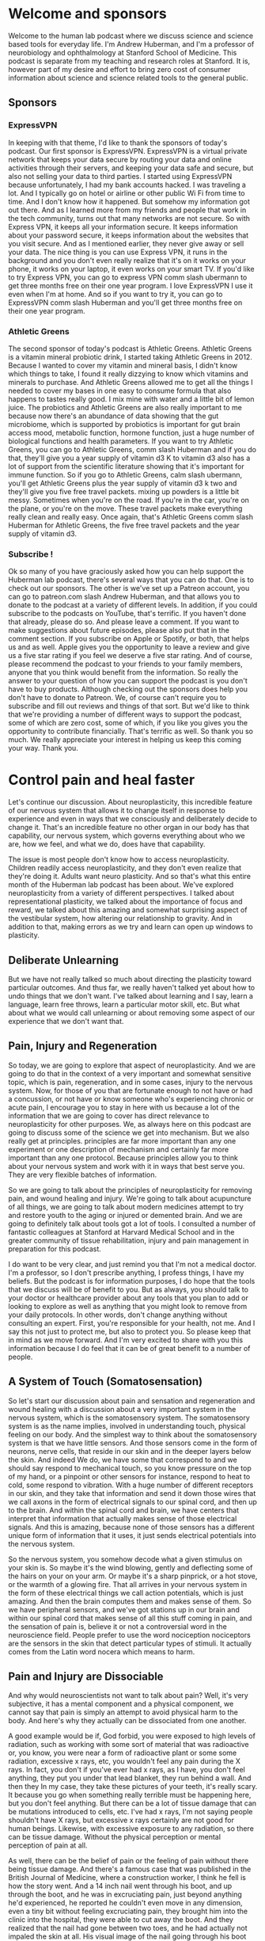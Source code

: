 * Welcome and sponsors
:PROPERTIES:
:CUSTOM_ID: welcome-and-sponsors
:END:
Welcome to the human lab podcast where we discuss science and science
based tools for everyday life. I'm Andrew Huberman, and I'm a professor
of neurobiology and ophthalmology at Stanford School of Medicine. This
podcast is separate from my teaching and research roles at Stanford. It
is, however part of my desire and effort to bring zero cost of consumer
information about science and science related tools to the general
public.

** Sponsors
:PROPERTIES:
:CUSTOM_ID: sponsors
:END:
*** ExpressVPN
:PROPERTIES:
:CUSTOM_ID: expressvpn
:END:
In keeping with that theme, I'd like to thank the sponsors of today's
podcast. Our first sponsor is ExpressVPN. ExpressVPN is a virtual
private network that keeps your data secure by routing your data and
online activities through their servers, and keeping your data safe and
secure, but also not selling your data to third parties. I started using
ExpressVPN because unfortunately, I had my bank accounts hacked. I was
traveling a lot. And I typically go on hotel or airline or other public
Wi Fi from time to time. And I don't know how it happened. But somehow
my information got out there. And as I learned more from my friends and
people that work in the tech community, turns out that many networks are
not secure. So with Express VPN, it keeps all your information secure.
It keeps information about your password secure, it keeps information
about the websites that you visit secure. And as I mentioned earlier,
they never give away or sell your data. The nice thing is you can use
Express VPN, it runs in the background and you don't even really realize
that it's on it works on your phone, it works on your laptop, it even
works on your smart TV. If you'd like to try Express VPN, you can go to
express VPN comm slash ubermann to get three months free on their one
year program. I love ExpressVPN I use it even when I'm at home. And so
if you want to try it, you can go to ExpressVPN comm slash Huberman and
you'll get three months free on their one year program.

*** Athletic Greens
:PROPERTIES:
:CUSTOM_ID: athletic-greens
:END:
The second sponsor of today's podcast is Athletic Greens. Athletic
Greens is a vitamin mineral probiotic drink, I started taking Athletic
Greens in 2012. Because I wanted to cover my vitamin and mineral basis,
I didn't know which things to take, I found it really dizzying to know
which vitamins and minerals to purchase. And Athletic Greens allowed me
to get all the things I needed to cover my bases in one easy to consume
formula that also happens to tastes really good. I mix mine with water
and a little bit of lemon juice. The probiotics and Athletic Greens are
also really important to me because now there's an abundance of data
showing that the gut microbiome, which is supported by probiotics is
important for gut brain access mood, metabolic function, hormone
function, just a huge number of biological functions and health
parameters. If you want to try Athletic Greens, you can go to Athletic
Greens, comm slash Huberman and if you do that, they'll give you a year
supply of vitamin d3 K to vitamin d3 also has a lot of support from the
scientific literature showing that it's important for immune function.
So if you go to Athletic Greens, calm slash ubermann, you'll get
Athletic Greens plus the year supply of vitamin d3 k two and they'll
give you five free travel packets. mixing up powders is a little bit
messy. Sometimes when you're on the road. If you're in the car, you're
on the plane, or you're on the move. These travel packets make
everything really clean and really easy. Once again, that's Athletic
Greens comm slash Huberman for Athletic Greens, the five free travel
packets and the year supply of vitamin d3.

*** Subscribe !
:PROPERTIES:
:CUSTOM_ID: subscribe
:END:
Ok so many of you have graciously asked how you can help support the
Huberman lab podcast, there's several ways that you can do that. One is
to check out our sponsors. The other is we've set up a Patreon account,
you can go to patreon.com slash Andrew Huberman, and that allows you to
donate to the podcast at a variety of different levels. In addition, if
you could subscribe to the podcasts on YouTube, that's terrific. If you
haven't done that already, please do so. And please leave a comment. If
you want to make suggestions about future episodes, please also put that
in the comment section. If you subscribe on Apple or Spotify, or both,
that helps us and as well. Apple gives you the opportunity to leave a
review and give us a five star rating if you feel we deserve a five star
rating. And of course, please recommend the podcast to your friends to
your family members, anyone that you think would benefit from the
information. So really the answer to your question of how you can
support the podcast is you don't have to buy products. Although checking
out the sponsors does help you don't have to donate to Patreon. We, of
course can't require you to subscribe and fill out reviews and things of
that sort. But we'd like to think that we're providing a number of
different ways to support the podcast, some of which are zero cost, some
of which, if you like you gives you the opportunity to contribute
financially. That's terrific as well. So thank you so much. We really
appreciate your interest in helping us keep this coming your way. Thank
you.

* Control pain and heal faster
:PROPERTIES:
:CUSTOM_ID: control-pain-and-heal-faster
:END:
Let's continue our discussion. About neuroplasticity, this incredible
feature of our nervous system that allows it to change itself in
response to experience and even in ways that we consciously and
deliberately decide to change it. That's an incredible feature no other
organ in our body has that capability, our nervous system, which governs
everything about who we are, how we feel, and what we do, does have that
capability.

The issue is most people don't know how to access neuroplasticity.
Children readily access neuroplasticity, and they don't even realize
that they're doing it. Adults want neuro plasticity. And so that's what
this entire month of the Huberman lab podcast has been about. We've
explored neuroplasticity from a variety of different perspectives. I
talked about representational plasticity, we talked about the importance
of focus and reward, we talked about this amazing and somewhat
surprising aspect of the vestibular system, how altering our
relationship to gravity. And in addition to that, making errors as we
try and learn can open up windows to plasticity.

** Deliberate Unlearning
:PROPERTIES:
:CUSTOM_ID: deliberate-unlearning
:END:
But we have not really talked so much about directing the plasticity
toward particular outcomes. And thus far, we really haven't talked yet
about how to undo things that we don't want. I've talked about learning
and I say, learn a language, learn free throws, learn a particular motor
skill, etc. But what about what we would call unlearning or about
removing some aspect of our experience that we don't want that.

** Pain, Injury and Regeneration
:PROPERTIES:
:CUSTOM_ID: pain-injury-and-regeneration
:END:
So today, we are going to explore that aspect of neuroplasticity. And we
are going to do that in the context of a very important and somewhat
sensitive topic, which is pain, regeneration, and in some cases, injury
to the nervous system. Now, for those of you that are fortunate enough
to not have or had a concussion, or not have or know someone who's
experiencing chronic or acute pain, I encourage you to stay in here with
us because a lot of the information that we are going to cover has
direct relevance to neuroplasticity for other purposes. We, as always
here on this podcast are going to discuss some of the science we get
into mechanism. But we also really get at principles. principles are far
more important than any one experiment or one description of mechanism
and certainly far more important than any one protocol. Because
principles allow you to think about your nervous system and work with it
in ways that best serve you. They are very flexible batches of
information.

So we are going to talk about the principles of neuroplasticity for
removing pain, and wound healing and injury. We're going to talk about
acupuncture of all things, we are going to talk about modern medicines
attempt to try and restore youth to the aging or injured or demented
brain. And we are going to definitely talk about tools got a lot of
tools. I consulted a number of fantastic colleagues at Stanford at
Harvard Medical School and in the greater community of tissue
rehabilitation, injury and pain management in preparation for this
podcast.

I do want to be very clear, and just remind you that I'm not a medical
doctor. I'm a professor, so I don't prescribe anything, I profess
things, I have my beliefs. But the podcast is for information purposes,
I do hope that the tools that we discuss will be of benefit to you. But
as always, you should talk to your doctor or healthcare provider about
any tools that you plan to add or looking to explore as well as anything
that you might look to remove from your daily protocols. In other words,
don't change anything without consulting an expert. First, you're
responsible for your health, not me. And I say this not just to protect
me, but also to protect you. So please keep that in mind as we move
forward. And I'm very excited to share with you this information because
I do feel that it can be of great benefit to a number of people.

** A System of Touch (Somatosensation)
:PROPERTIES:
:CUSTOM_ID: a-system-of-touch-somatosensation
:END:
So let's start our discussion about pain and sensation and regeneration
and wound healing with a discussion about a very important system in the
nervous system, which is the somatosensory system. The somatosensory
system is as the name implies, involved in understanding touch, physical
feeling on our body. And the simplest way to think about the
somatosensory system is that we have little sensors. And those sensors
come in the form of neurons, nerve cells, that reside in our skin and in
the deeper layers below the skin. And indeed We do, we have some that
correspond to and we should say respond to mechanical touch, so you know
pressure on the top of my hand, or a pinpoint or other sensors for
instance, respond to heat to cold, some respond to vibration. With a
huge number of different receptors in our skin, and they take that
information and send it down those wires that we call axons in the form
of electrical signals to our spinal cord, and then up to the brain. And
within the spinal cord and brain, we have centers that interpret that
information that actually makes sense of those electrical signals. And
this is amazing, because none of those sensors has a different unique
form of information that it uses, it just sends electrical potentials
into the nervous system.

So the nervous system, you somehow decode what a given stimulus on your
skin is. So maybe it's the wind blowing, gently and deflecting some of
the hairs on your on your arm. Or maybe it's a sharp pinprick, or a hot
stove, or the warmth of a glowing fire. That all arrives in your nervous
system in the form of these electrical things we call action potentials,
which is just amazing. And then the brain computes them and makes sense
of them. So we have peripheral sensors, and we've got stations up in our
brain and within our spinal cord that makes sense of all this stuff
coming in pain, and the sensation of pain is, believe it or not a
controversial word in the neuroscience field. People prefer to use the
word nociception nociceptors are the sensors in the skin that detect
particular types of stimuli. It actually comes from the Latin word
nocera which means to harm.

** Pain and Injury are Dissociable
:PROPERTIES:
:CUSTOM_ID: pain-and-injury-are-dissociable
:END:
And why would neuroscientists not want to talk about pain? Well, it's
very subjective, it has a mental component and a physical component, we
cannot say that pain is simply an attempt to avoid physical harm to the
body. And here's why they actually can be dissociated from one another.

A good example would be if, God forbid, you were exposed to high levels
of radiation, such as working with some sort of material that was
radioactive or, you know, you were near a form of radioactive plant or
some some radiation, excessive x rays, etc, you wouldn't feel any pain
during the X rays. In fact, you don't if you've ever had x rays, as I
have, you don't feel anything, they put you under that lead blanket,
they run behind a wall. And then they In my case, they take these
pictures of your teeth, it's really scary. It because you go when
something really terrible must be happening here, but you don't feel
anything. But there can be a lot of tissue damage that can be mutations
introduced to cells, etc. I've had x rays, I'm not saying people
shouldn't have X rays, but excessive x rays certainly are not good for
human beings. Likewise, with excessive exposure to any radiation, so
there can be tissue damage. Without the physical perception or mental
perception of pain at all.

As well, there can be the belief of pain or the feeling of pain without
there being tissue damage. And there's a famous case that was published
in the British Journal of Medicine, where a construction worker, I think
he fell is how the story went. And a 14 inch nail went through his boot,
and up through the boot, and he was in excruciating pain, just beyond
anything he'd experienced, he reported he couldn't even move in any
dimension, even a tiny bit without feeling excruciating pain, they
brought him into the clinic into the hospital, they were able to cut
away the boot. And they realized that the nail had gone between two
toes, and he had actually not impaled the skin at all. His visual image
of the nail going through his boot gave him the feeling the legitimate
feeling that he was experiencing the pain of a nail going through his
foot, which is incredible, because it speaks to the power of the mind in
this pain scenario. And it also speaks to the power of the specificity.
It's not like he thought that his foot was on fire, he thought because
he saw a nail going through his foot, what was going through his boot,
but he thought was going through his foot that it was sharp pain of the
sort that a nail would produce.

And there are 1000s of these kinds of case reports out there. Now that
is not to say that all pain that we experience is in our head. But it
really speaks to the incredible capacity that these top down, these
higher level cognitive functions, have in interpreting what we're
experiencing out in the periphery, even just on the basis of what we
see. And the example radiation speaks to the fact that pain and tissue
damage are dissociable from one another.

** Objective versus Subjective Control of Experience
:PROPERTIES:
:CUSTOM_ID: objective-versus-subjective-control-of-experience
:END:
Okay, so why are we talking about pain during a month on
neuroplasticity? Well turns out that the pain system offers us a number
of different principles that we can leverage to a ensure that if we are
ever injured, we are able to understand the difference between injury
and pain because there is a difference. That if we're ever in pain that
we can understand the difference between injury and Pain, that we will
be able to interpret our pain. And during the course of today's podcast,
I'm going to cover protocols that help eliminate pain from both ends of
the spectrum from the periphery, at the level of the injury. And through
these top down mental mechanisms, a lot of times on this podcast, in
fact, mostly, I tend to center on the physiology on the really objective
things that you can describe and talk about diaphragmatic movement or
sunlight of a particular number of photons, etc.

** Plasticity of Perception
:PROPERTIES:
:CUSTOM_ID: plasticity-of-perception
:END:
But today is a really exciting opportunity for us to discuss some of the
more subjective things, believe it or not, we're going to talk about
love. A colleague of mine at Stanford, who runs a major pain clinic is
working on and has published quality, peer reviewed data on the role of
love in modulating the pain response. Only, there's a twist to it. And
I'm not going to reveal it just yet. But it turns out that the specific
type of connection one has to a romantic partner, actually dictates
whether or not their love for them will alleviate physical pain. And the
effects are really robust. It's an amazing literature.

And so what we're talking about today is plasticity of perception, which
has direct bearing on emotional pain, and has direct bearing on trauma
and other things that we've discussed in previous episodes a little bit,
but that we're going to explore even more in an entire month about those
topics.

** Lack of Pain Is Self-Destructive; So Is Excessive Pain
:PROPERTIES:
:CUSTOM_ID: lack-of-pain-is-self-destructive-so-is-excessive-pain
:END:
So let's get started in thinking about what happens with pain, and I
will describe some examples of some kind of extreme cases. For instance,
I will tell you just now that there is a mutation, a genetic mutation in
a particular sodium channel, a sodium channel is one of these little
holes in neurons that allows them to fire action potentials, it's
important to the function of the neuron. It's also important for the
development of certain neurons, and there's a particular mutation, there
are kids that are born without this sodium channel 1.7, if you want to
look it up, those kids experienced No pain, no pain whatsoever. And it
is a terrible situation, they burn themselves, they tend to rest on
their limbs too long, they don't make the micro adjustments, you might
see me swiveling around in my chair moving around a lot, those micro
adjustments are actually normal, healthy micro adjustments that prevent
us from going into pain, they don't make those adjustments, they don't
get the feedback that they're in a particular position. And so they
never make those adjustments, and their joints get destroyed,
essentially, they don't tend to live very long due to accidents. It's a
really terrible and unfortunate circumstance.

Some people have a mutation in the same channel where they make too much
of this channel, so they feel too much pain. In fact, it's reasonable to
speculate that one of the reasons not all but one of the reasons why
people might differ in their sensitivity to pain is by way of genetic
variation. And how many of these sorts of receptors that they express,
people who make too much of this receptor experience extreme pain from
even subtle stimuli. Now, the good news is, there are good drug
treatments that can block specifically this sodium channel 1.7. And so
those people get a lot of relief from taking such drugs.

So pain, and how much pain we are sensitive to or insensitive to
probably has some genetic basis. And then of course, there are things
that we can do to make sure that we experience less pain, although pain
has this adaptive role. So let's talk about some of the features of how
we're built physically, and how that relates to pain and how we can
recover from injury.

** Homoculous, Ratonculous, Dogunculus
:PROPERTIES:
:CUSTOM_ID: homoculous-ratonculous-dogunculus
:END:
So first of all,we have maps of our body surface in our brain, it's
called a homoculous. In a rat, believe it or not, I'm not making this
up. It's called a ratonculous. In Costello, my dog is snoring behind me,
it's a Dogunculus. I could get into the nomenclature and why it's called
this but it's basically a representation of the body surface.

** "Sensitivity" explained
:PROPERTIES:
:CUSTOM_ID: sensitivity-explained
:END:
That representation is scaled in a way that matches sensitivity. So the
areas of your body that are most sensitive, have a lot more brain real
estate devoted to them. Your back is an enormous piece of tissue
compared to your fingertip, but your back has fewer receptors devoted to
it and the representation of your back in your brain is actually pretty
small, whereas the representation of your finger is enormous. So the how
big a brain areas devoted to a given body part is directly related to
the density of receptors in that body part not the size of the body
part.

And that's why if we were to draw your homounculus or Costello's
dogoncoulus, what we would find is that certain areas like the lips,
like the fingertips, like the genitalia, like the eyes and the area
around the face would have a huge representation. Whereas the back the
torso and areas of the body that are less sensitive, are going to have
smaller representations. It'd be a very distorted map, you can actually
know how sensitive a given body part is, and how much a brain area is
devoted to it through what's called two point discrimination.

You can do this experiment, if you want, I think I've described this
once or twice before. But basically, if you have someone put, maybe take
two pens and put them maybe six inches apart on your back and, and touch
while you're facing away. And they'll ask you how many points they're
touching you and you say, two, but if they move those closer together,
say three inches, you're likely to experience it as one point of
contact. Whereas on your finger, you could do that play that game all
day. And as long as there's a millimeter or so spacing, you will know
that it's two points as opposed to one and that's because there's more
pixels, more density of receptors.

This has direct bearing to pain, because it says that areas of the body
that have denser receptors that can be more sensitive to pain than to
others. And where we have more receptors, we tend to have more blood
vessels, and glia, which are the support cells, and other cells that
lend to the inflammation response. And that's really important.

** Inflammation
:PROPERTIES:
:CUSTOM_ID: inflammation
:END:
So just as a rule of thumb, areas of your body that are injured, that
are large areas that have low sensitivity before injury, likely are
going to experience less pain, and the literature shows will heal more
slowly, because they don't have as many cells around to produce
inflammation.

And you might say, Wait, if an inflammation is bad, well, one of the
things I really want to get across today is that inflammation is not
bad. Inflammation out of control is bad. But inflammation is wonderful.
Inflammation is the tissue repair response. And we are going to talk
about subjective and objective ways to modulate inflammation. After
tissue injury, even after just exercise, that's been too intense.

Okay, so you have this map of your body surface, it's sensitive in
different ways. Now you know why? So you've got your neurobiology of
somatic sensation, 101 under your belt. Now, we didn't cover everything,
but we'll touch on some of the other details.

** Phantom Limb Pain
:PROPERTIES:
:CUSTOM_ID: phantom-limb-pain
:END:
As we go forward, I thought it might be a nice time to just think about
the relationship between the periphery and the central maps in a way
that many of you have probably heard about before, which will frame the
discussion a little bit better, which is phantom limb pain. Some of you
are probably familiar with this. But for people that have an arm, or a
leg, or a finger, or some other portion of their body amputated, it's
not uncommon for those people to feel as if they still have that limb or
appendage or piece of their body intact.

And typically, unfortunately, the sensation of that limb is not one of
the limb being nice and relaxed. And and you know, and just there. The
sensation is that the limb is experiencing pain, or is contorted in the
specific orientation that it was around the time of the injury. So if
someone has a you know, blunt force to the hand, and they end up having
their hand amputated, typically, they will continue to feel pain in
their Phantom hand, which is pretty wild.

And that's because the representation of that hand is still intact in
the cortex in the brain. And it's trying to balance its levels of
activity. Normally, it's getting what's called proprioceptive feedback.
Proprioception is just our knowledge of where our limbs are in space.
It's an extremely important aspect of our somatosensory system. And
there's no proprioceptive feedback. And so a lot of the circuits start
to ramp up their levels of activity, and they become very conscious of
the phantom limb.

** Top-down Relief of Pain by Vision
:PROPERTIES:
:CUSTOM_ID: top-down-relief-of-pain-by-vision
:END:
Now, before my lab was at Stanford, I was at UC San Diego and when my
colleagues was a guy, everyone just calls him by his last name,
Ramachandran, who is famous for understanding this phantom limb
phenomenon and developing a very simple but very powerful solution to
it. That speaks to the incredible capacity of top down modulation and
top down modulation the ability to use one's brain cognition and senses
to control pain in the body is something that everyone not just people
missing limbs or in chronic pain can learn to benefit from because it is
a way to tap into the our ability to use our mind to control perceptions
of what's happening in our body. And this is not a mystical statement.
This is not about mind, I guess, as much as his brain to control our
perceptions of our body.

So what do ramchandran do? Ramachandran had people who were missing a
limb, put their intact limb into a box that had mirrors in it such that
when they looked in the box, and they moved their intact limb, the
opposite limb, which was a reflection of the intact limb, because
they're missing the opposite limb, they would see it as if it was
intact. And as they would move their intact limb they would visualize
with their Eyes, the the limb that's in the place of the absent limb. So
this is all by mirrors moving around, and they would feel immediate
relief from the Phantom Pain. And he would tell them and they would
direct their hand toward a orientation that felt comfortable to them,
then they would exit the mirror box or take their their their hand out.
And they would feel as if the hand was now in its relaxed, normal
position. So you could get real time in moments remapping of the
representation of the hand, that's amazing. This is the kind of thing
that all of us would like to be able to do if we are in pain. If you
stub your toe, if you break your ankle, if you take a hard fall on your
bike, or if you're in chronic pain, wouldn't it be amazing to be able to
use a mind trick, but it's not a trick, right? Because it's real visual
imagery to remap your representation of your body surface and where your
body is, that is something that we could all benefit from. Because if
you do anything for long enough, including live, you're going to
experience pain of some sort.

** From Deaf to Hearing Sounds
:PROPERTIES:
:CUSTOM_ID: from-deaf-to-hearing-sounds
:END:
And this again, I just want to remind you isn't just about physical
injuries and pain. This has direct relevance to emotional pain as well,
which will, of course we'll talk about. So the Ramachandran studies were
really profound because they said a couple of things. One, plasticity
can be very fast, that it can be driven by the experience of something
just the visual experience, he had people do this mirror box thing, but
not look into the mirror box. And they didn't get the remapping. So it
required visual imagery coming in. We also know for instance, that in
cases like where people are congenitally deaf, the cochlear implant,
which is simply a way of putting, it's not simple, but it's a way of
putting in a device that replaces the cochlea, that the device that
we're normally born with, in the ear that has these little what are
called hair cells that deflect according to sound waves and allow us to
hear by replacing the the normal hearing apparatus that's deficient in
Deaf people with this cochlear implant, the brain can make sense of this
artificial ear, basically, not the outside of your not the pinna, but
the the inner ear, and they can start to hear sounds. Now some people
really like the artificial cochlea, they really benefit from it, it
restores their ability to hear and they like it, other people don't,
some deaf people would prefer not to hear anything can be very
disruptive to them. And some of that might have to do with the need for
further better engineering of these artificial cochlea is.

** Pain Is In The Mind & Body
:PROPERTIES:
:CUSTOM_ID: pain-is-in-the-mind-body
:END:
But all this really speaks to the fact that the brain is an adaptive
device, it will respond to what you give it, it is not a device that is
fixed. In fact, the essence of the brain, especially the human brain, is
to take sensory inputs, and to make sense of those meaning, cognitive
sense, and then to interpret those signals.

And so this may come as a shock to some of you, and by no means am I
trying to be insensitive. But pain is a perceptual thing. As much as
it's a physical thing. It's a belief system about what you're
experiencing in your body. And that has important relevance for healing
different types of injury. And the pain associated with that injury.

In people's pursuit for neuroplasticity, a question that comes up every
once in a while, is people say, you know, if I just brush my teeth with
the opposite hand for a couple nights in a row, will I get
neuroplasticity? And the answer is probably yes. I mean to deliberate
action, you're focusing on it, there's an end goal, you're very likely
to make errors like, you know, jumping in here to lips and gums at first
and then getting better at it. And as you heard in last episode, making
errors is really important, because those errors are the signal that
plasticity needs to happen. And then when you get the actions correct,
then those correct actions are programmed in. I'm not sure that brushing
one's teeth with the opposite hand is the most effective use of this
incredible thing that we have, which is plasticity, it's not going to
open up plasticity for many other things. So if that were really
important to you, for whatever reason, maybe one crowded bathroom, and
it's easier to do on one side or the other than fine. But it's kind of
hard to imagine why this would be a highly adaptive behavior, unless, of
course you have an injured limb or you're missing a limb.

** Recovering Movement Faster After Injury
:PROPERTIES:
:CUSTOM_ID: recovering-movement-faster-after-injury
:END:
And that gets me to some really exciting and important studies that were
were performed mostly in the 90s as well as in the 2000s. And that for
now there is really a solid base of data. There's really a center of
mass around a particular set of experiments that point to particular
protocols for how to overcome motor injury. And this may resonate with
some of you who've ever been injured to the point where you couldn't
walk well, temporarily, I hope or even longer.

So think about a sprained ankle scenario, or a broken arm scenario.
We're off familiar with the stories of people having a cast on and then
getting the cast off. And that particular limb that wasn't being used
that was cast it is much smaller and atrophied. Most of that atrophy,
you might be surprised to learn is not because the muscles aren't being
used, it's because the nerves sending signals to those muscles are not
active, and therefore the muscles aren't contracting. Work done by a guy
named Timothy scholler and his graduate students and postdocs, Teresa
Jones and others in the 90s and 2000s did showed something really
wonderful that I think we can all benefit from should we have an injury
and even if we simply want to balance out imbalances in our motor
activity, and I think all of us tend to be stronger on one side or the
other side, usually, a right handed person will be stronger in their
left arm, not always for compensatory reasons. Some other time, we can
talk about handwriting, the lefties likely will be stronger in their
right arm. Although it kind of depends on whether or not people are hook
righties, that's when you kind of hook around and right from the top or
hook lefties. There are all sorts of theories about this that we can
talk about right brain left brain math proficiency, etc. any event, what
shala and colleagues showed was that if we have damage to our brain, in
the sensory motor pathways, any number of different sensory motor
pathways or we have damage to a limb, could be a leg could be an arm
could be hand, there's great benefit to restricting the use of the
opposite, better performing uninjured limb, or hand or other part of the
body. They had about a dozen papers showing that if there was damage
centrally in the brain, or there was damage to a limb, so unilateral
damages, we say one side the thing to do is not to cast up the damage
side, although you need to do that to protect the limb, of course from
further damage.

So if it's a broken arm, you need to cast the arm or you need to brace
the arm. But that the key thing was to restrict movement of the intact
uninjured opposite limb. And when they did that, it forced some movement
in the injured limb. And remarkably, through connections from the to
sift through sides of the brain through the corpus callosum, this huge
fiber pathway that links the two sides of the brain, they saw plasticity
on both sides of the brain. So this makes sense when you hear it you
let's say I injured my left ankle, and I'm limping along or I'm using
crutches, you would think well, the last thing you want to do is start
is injury, your opposite lammer or not using your opposite limb, my
right ankle is perfectly fine. But if I lean too hard on my right limb,
and I take all the work out of the left limb, a left ankle, that's
actually setting up a situation where there's going to be runaway a
symmetry in the central pathways and the nerve to muscle pathways on my
left side. And so what they suggested and what they showed in a variety
of experiments was that by encouraging activity of the injured limb,
provided it could be done without pain. And importantly, not just
exercising that that limb or part of the body, but restricting the
opposite healthy part of the body, that the speed of recovery was
significantly faster.

Now I want to repeat, you don't want to go injuring something further,
that's probably the worst thing you could do. But in some cases where
people have damage in their brain, the limbs are perfectly fine, but the
motor signals aren't getting down to the limbs. And in that case, the
limb is fine. So you actually are free to use the either limb as much as
you want. And in that case, you don't want to rely on the uninjured
pathway too much. In fact, you want to restrict the uninjured pathway.
So I find these studies remarkable and they've been followed up on at
the molecular level at the cellular level many times. And I think the
physio therapists out there and some the rest of you who are involved in
sports medicine, and some of the physicians will say, Well, of course
that makes perfect sense. But oftentimes, this is not what happens.
Oftentimes what happens is, it's all about resting and limiting
inflammation, etc, of the injured limb or the limbs corresponding to the
injured part of the brain. And these experiments and the collection of
them point to the fact that the balance between the right and left side
of our body is always dynamic. It's always been updated with the level
of neural circuitry. The Ramachandran studies with the mirror box
support that too, and that even slight imbalances in the two sides of
the body can get amplified. And so when you're in a situation where one
side is injured, or the brain is injured, representing one side of the
body, the key thing to do is to really overwork the side that needs the
work and to restrict the activity of the side that doesn't need to work
because it's healthy and

This has great semblance to ocular dominance plasticity, which I talked
about a couple episodes ago, I won't go into it in detail. But were the
Nobel Prize winning neurobiologists towards a weasel and David hubel
showed that if one is closed early in development, that the
representation of the opposite eye in the brain is completely overtaken
by the intact die.

** Don't Over Compensate
:PROPERTIES:
:CUSTOM_ID: dont-over-compensate
:END:
So this is important, it means that all of our senses and our movements
are competing for space in our brain. And so the way to think about the
principle is, anytime you're injured, and you're hobbling along, you
don't want to injure yourself further, but you want to try and
compensate in the ways that respect this competition for neural real
estate. And what that usually means is not relying on where you're still
strong, because that's just going to create runaway plasticity, that's
going to make it very hard for you to recover the motor function, and in
some cases, the sensory function of the damaged limb. Some of you may be
wondering how long and how often one should restrict the activity of the
intact or healthy limb, or limbs in some cases? And the answer is you
don't have to do that all day, every day. These experiments centered on
doing one or two hours of dedicated work, sensory motor work or So for
instance, if you had a sprained ankle on the left, you might spend part
of the day where your left leg if provided it's not too painful can be
exercised, again in a way that's not damaging to the injury. And the
right limb can't contribute to that exercise. So this might be pedaling
unilaterally on a on a stationary bike. If you can do that, for a
different type of limb injury, like an arm injury, this might be
reaching provided the shoulder as mobile doing reaching might be even
writing with the the damage side, and then intentionally not writing
with the preferred or undamaged side. This has been shown to accelerate
the central plasticity and the recovery of function, which I think is
what most people want. When people are injured. They want to get back to
doing what they were doing previously, and they want to be able to do
that without pain.

** Concussion, TBI & Brain Ageing
:PROPERTIES:
:CUSTOM_ID: concussion-tbi-brain-ageing
:END:
Now, this brings up another topic, which is definitely related to
neuroplasticity and injury but is a more general one that I hear about a
lot, which is traumatic brain injury. Many injuries are not just about
the limb and the lack of use of the limb. But concussion and head
injury. And I want to emphasize I'm not a neurologist, I have many
colleagues that are at some point we will do a whole month on TBI
because it's such a serious issue. And it's such a huge discussion.

But I want to talk a little bit about what is known about recovery from
concussion. And this is very important because it has implications for
just normal aging as well an offset setting some of the cognitive
decline and physical decline that occurs with normal aging. So we
shouldn't think of TBI as just for the football players or just for the
kids that had an injury or just for the person that was in the car
accident. We want to learn about TBI and understand TBI for those folks.
But we're also going to talk about TBI as it relates to general
degradation of brain function because there's a certain semblance there
of TBI to general brain aging.

Typically after TBI, there are a number of different things that happen
and there are huge range of things that can create TBI neurologists and
the emergency room physicians are going to want to know was the skull
you know, was it was the skull itself injured? Or did the brain rattle
around in the skull? You know, was there actually a breach through the
skull? Is there a physical object in there ? How many concussions is the
person had ? I mean, everyone's situation with TBI is incredibly
different. But there's a constellation of symptoms that many people if
not all people with TBI report which is headache photophobia. That
lights become kind of aversive sleep disruption, trouble concentrating,
sometimes mood issues. There's you know, a huge range and of course, the
severity will vary, etc.

In a previous episode, I mentioned the Kennard principle. The Kennard
principle, named after the famous neurologist named by and after the
famous neurologist Mark Kennard said that if you're going to get a brain
injury, better to get it early in life than later in life, and that's
because the brain has a much greater heightened capacity for repairing
itself early in life than later. But of course, none of us want TBI and
you can't pick when you get your TBI you can avoid certain activities
that would give you TBI.

But really when it comes to TBI, there are a couple things that are
agreed upon across the board. The first one is as much as possible you
want to avoid a second traumatic brain injury or concussion. Now that's
gonna be a tough one for some of the athletes and even recreational
athletes to swallow because they want to continue in their sport. I'm
not here to tell you that you should or you shouldn't. But that's simply
the way that it that it is. For folks that are in military or that are
in certain professions. Construction is a place where we see a lot of
TBI. It's not always just football, a lot of construction workers are
dealing with heavy objects swinging around in space. They wear those
hardhat helmets, which unfortunately don't protect much against a lot of
those blunt forces, and certainly not against falls and things of that
sort. So many people in order to survive and feed their families have to
go back to work.

** The Brain's Sewage Treatment System: Glymphatic Clearance
:PROPERTIES:
:CUSTOM_ID: the-brains-sewage-treatment-system-glymphatic-clearance
:END:
It's very clear that regardless of whether or not there was a skull
break, and regardless of when the TBI happened, and how many times it's
happened, that the system that repairs the brain, the adult brain is
mainly centered around this lymphatic system that we call for the brain,
the glymphatic system. Now, the brain wasn't thought to have a lymphatic
system, it wasn't thought to have circulating immune cells. But about 10
years ago, it was sort of rediscovered because if you look in the
literature, you realize this stuff was around longer, that there's a
glymphatic system, it's sort of like a sewer system that clears out the
debris that surrounds neurons, especially injured neurons. And the
glymphatic system is very active during sleep. It has been imaged in
functional magnetic resonance imaging. And the glymphatic system is
something that you want very active because it's going to clear away the
debris that sits between the neurons. And the cells that surround the
connections between the neurons called the glia. Those cells are
actively involved in repairing the connections between neurons when
damaged.

So the glymphatic system is so important that many people if not all,
people who get TBI are told, get adequate rest you need to sleep. And
that's kind of twofold advice. On the one hand, it's telling you to get
sleep because all these good things happen in sleep. It's also about
getting those people to not continue to engage in their activity full
time are really trying to hammer through it. You might say, well, if you
have trouble sleeping, how are you supposed to get deep sleep most of
the activity of the glymphatic system, this washout of the debris is
occurring during slow wave sleep, slow wave sleep. As I mentioned, a
previous episode is something that happens typically in the early part
of the evening. So even for those of you that are falling or early part
of the night, rather, if you're falling asleep, and then waking up
three, four hours later, it's important that you continue to get sleep
but know that the slow wave sleep is mainly packed toward the early part
of the night. So that hopefully will alleviate some of the anxiety about
of the three and 4am wake up. Although you really should follow some of
the protocols that I've suggested in your physicians protocols in order
to try and get regular longer sleep of seven, eight hours later, we're
going to talk about the eight hour mark as a prerequisite for repair.

** Body Position & Angle During Sleep
:PROPERTIES:
:CUSTOM_ID: body-position-angle-during-sleep
:END:
The glymphatic system has been shown to be activated further in two
ways. One is that sleeping on one side, not on back or stomach seems to
increase the amount of washed out or washed through I should say, of the
glymphatic system. There aren't a ton of data on this, but the data that
exists are pretty solid. Again, sleeping on one side or with feet
slightly elevated as well has been shown to increase the rate of
clearance of some of the debris.

And that's because the way that the glymphatic system works is it has a
physical pressure fluid dynamics to it that allow it to work more more
efficiently when one is sleeping on their side or with feet slightly
elevated. So this means not falling asleep in a chair while watching TV.
This means if possible, not falling asleep on one's back or on one
stomach sleeping on one side. And if you can't do that, when I don't
really like to sleep on my side, I sleep with my feet slightly elevated.
I put up the kind of spin pillow under my ankles, I don't have TBI, but
I have had a few concussions before. But right now I feel fine. But I
find that putting the pillow under my ankles helps me sleep much more
deeply and I wake up feeling much more refreshed.

** Types of Exercise For Restoring & Maintaining Brain Health
:PROPERTIES:
:CUSTOM_ID: types-of-exercise-for-restoring-maintaining-brain-health
:END:
The other thing that has been shown to improve the function of the
glymphatic system, and this is again is for sake of TBI as well as for
everyone even without brain injury is a certain form of exercise. And I
want to be very, very clear. I will never and I am not suggesting that
people exercise in any way that aggravates their injury, or that goes
against their physicians advice. Take your physician's advice as to
whether or not you should be exercising at all, and how much and into
what intensity.

However, there's some interesting data and we can provide a link to the
review on this. It shows that exercise of what I guess people would
nowadays call it zone 2 cardio Which is kind of low level cardio that
one could do while talking to somebody else you could maintain a
conversation, although you don't have to talk to somebody else, it's
just gives you a sense of the intensity of the exercise that zone to
cardio for 30 to 45 minutes three times a week, seems to improve the
rates of clearance of some of the debris after injury and in general
injury or know to accelerate and improve the rates of flow for the
glymphatic system.

I find this really interesting because I think nowadays, there's such an
obsession with like high intensity interval training, and people trying
to pack in as much as they can into a short workout, which is great if
it brings people to the table who haven't been exercising before. But I
think it's really important that we know that the data on exercise and
its relationship to brain health, speak to doing 30 to 45 minutes of
this kind of what we want to call low level cardio, it could be fast
walking, it could be jogging, if you can do that with your injury
safely, could be cycling, this is not the kind of workout that's
designed to get your heart rate up to the point where you're improving
your fitness levels at some sort of massive rate or taking huge jumps in
your vo to max or anything like that. This is exercise I do this. And I
know a number of other people, especially people in communities where
there is a lot of TBI or are now starting to adopt this, that the 30 to
45 minutes three times a week or so could be more of this zone two type
cardio can be very beneficial for washout of debris from the brain.

And this is really interesting outside of TBI, because what we know from
aging is that aging is a nonlinear process. It's not like with every
year of life, your brain gets a little older, it's a has sometimes it
follows what's more like a step function and get these big jumps in, in
eight in markers of aging, I guess that we could think of them as jumps
down because it's a negative thing for most everybody would like to live
longer and be healthier and brain and body. And so the types of exercise
I'm referring to now we're really more about brain longevity, and about
keeping the brain healthy than they are about physical fitness. There's
no reason why you couldn't do this. And also provided again, it's safe
for you given your brain state and injury state etc.

** Ambulance Cells in The Brain
:PROPERTIES:
:CUSTOM_ID: ambulance-cells-in-the-brain
:END:
There's no reason why you couldn't also combine it with weight training
and other forms of cardio. So I think this is really interesting. And
some of you would like to know the mechanism or at least the
hypothesized mechanism. There's a molecule called aquaporin 4 it almost
sounds like a like a the fourth in a sequel of movies or something like
that. But aquaporin 4 is a molecule that is related to the glial system.
So glia are the means glue and Latin are these are the cells in the
brain the most numerous cells in the brain, in fact, that in sheathed
synapses, but they're very dynamic cells, they're like little ambulant
cells, they'll run the microglia will run in and will gather up debris
and soak it up and then run out after an injury. Aquaporin 4 is mainly
expressed by the glial cell called the astrocyte Astro looks like a
little star, incredibly interesting cells.

And the thing to remember is that the astrocytes bridge the connection
between the neurons, the synapse, the connections between them, and the
vasculature, the blood system and the glymphatic system. So they kind of
sit at the interface and they're kind of imagine somebody on an
emergency site car crash site, who's directing everybody around as to
what to do get that person on a stretcher, bandage them up, call their
mother, etc, etc, get this out of the road, put down some flares, the
astrocytes kind of work in that capacity as well as doing some things
more directly. So this glymphatic system and the glial astrocyte system
is the system that we want chronically active throughout the day as much
as possible. So low level walking zone 2 cardio and then at night,
during slow wave sleep is then really when this glymphatic system kicks
in. So that should hopefully be an actionable takeaway, provided that
you can do that kind of cardio safely, that I believe everybody should
be doing. Who cares about brain longevity, not just people who are
trying to get over TBI.

** True Pain Control by Belief and Context
:PROPERTIES:
:CUSTOM_ID: true-pain-control-by-belief-and-context
:END:
Now I'd like to return a little bit to some of the subjective aspects of
pain modulation, because I think it's so interesting and so actionable,
that everyone should know about this. And in this case, we can also say
that regardless of whether or not you're experiencing pain, acute or
chronic, what I'm about to tell you, is as close as anything is to
proof. You know, in science, we rarely talk about proof. We talk about
evidence in favor or against the hypothesis, but as close as possible to
proof that our interpretation or subjective interpretation of a sensory
event is immensely powerful for dictating our experience of the event.

Here are a couple examples first, Well, anyone who's ever done combat
sports or martial arts knows that it's incredible how little a punch
hurts during a fight. And it's incredible how much it hurts after a
fight. The molecule adrenaline, when it's liberated into our body, truly
blunts our experience of pain. We all know the stories of people, you
know, walking, you know, miles on stumped legs, people doing all sorts
of things that were incredible feats. That allowed them to move through
what would otherwise be pain. And afterward, they do experience extreme
pain, but during the event, oftentimes, they are not experiencing pain.
And that's because of the pain blunting effects of adrenaline. I'll tell
you exactly how this works in a few minutes when we talk about
acupuncture, but norepinephrine binding to particular receptors,
adrenaline binding, and particular receptors actually shuts down pain
pathways. People who anticipate an injection of morphine immediately
report the feeling of loss of pain, their pain starts to diminish,
because they know they're going to get pain relief. And it's a powerful
effect.

Now all of you are probably saying placebo effect. Placebo effects are
very real placebo effects and belief effects, as they're called, have a
profound effect on our experience of noxious stimuli like pain. And they
can also have a profound effect on positive stimuli and things that
we're looking forward to.

** Romantic Love and Pain
:PROPERTIES:
:CUSTOM_ID: romantic-love-and-pain
:END:
One study that I think is particularly interesting here is from my
colleague at Stanford, Sean Mackey, they did a neuro imaging study, they
subjected people to pain in this case, it was a heat pain, people have
very specific thresholds to heat, which they cannot tolerate any more
heat. But they explored the extent to which looking at an image of
somebody, in this case, a romantic partner that the person loved, would
allow them to adjust their pain response. And it turns out, it does, if
people are looking at an image or thinking about a person that they
love, or even a thing that they love a pet that they love. Studies
previous to the one that makeing colleagues did, showed that their
experience of pain was reduced, their threshold for pain was higher,
they could tolerate more pain, and they report it as not as painful. But
there's a twist there, which is it turns out that the extent to which
love will modulate pain has everything to do with how infatuated and
obsessed somebody is with the object of their love. People that report
thinking about somebody or a pet for many hours of the day, kind of
having an obsessive nature like almost a kind of what people might call
quote unquote codependency. For those of you that are listening, I'm
just providing air quotes because codependency is a kind of a clinical
thing. Now although it's thrown around a lot all the time. It's sort of
like gaslighting people talk about gaslighting all the time. Now
gaslighting is a real thing, but then people talk about gaslighting for
many things outside the clinical description. If people are, are very
obsessed with somebody, they have a kind of obsessive love of somebody's
face, even if the other person doesn't know them, which is a little
weird. That response, that feeling of love internally can blunt the pain
experience to a significant degree, these are not small effects.

So it's not just that love can protect us from pain, it's that
infatuation and obsession can protect us from pain. And not
surprisingly, how early a relationship is how new a relationship is,
directly correlates with people's ability. And they showed to us this
love this internal representation of love to blunt the pain response.

So for those of you that have been with your partners for many years,
and you love them very much, and you're obsessed with them, terrific,
you have any pre installed, I suppose is not pre installed yet to do the
work because relationships are work, but you've got a installed
mechanism for blunting, pain. And again, these are not minor effects.
These are major effects. And it's all going to be through that top down
modulation that we talked about not unlike the mirror box experiments
with phantom limb that really phantom pain, or some other top down
modulation in the opposite examples the nail through the boot, which is
a visual image that made the person think it was painful when in fact,
it was painful, even though there was no tissue damage. It was all
perceptual.

** Dopaminergic Control of Pain
:PROPERTIES:
:CUSTOM_ID: dopaminergic-control-of-pain
:END:
So the pain system is really subject to these perceptual influences,
which is remarkable, because really when we think about the somatic
sensory system, it has this cognitive component. It's got this
peripheral component, but there's another component, which is the way in
which our sensation or somatosensory system is woven in with our
autonomic nervous system. And we're gonna get to that next. But I want
to just raise the idea that the reason that this kind of infatuation and
obsessive love can blunt the pain response and increase one's threshold
for pain may have to do, I would say almost certainly has to do, but it
hasn't been measured yet, Wwth dopamine release. Because dopamine is
absolutely the molecule that's liberated in our brain and body when
there's a new kind of obsession or infatuation, it's very distinct from
the kind of love chemicals if you will, I don't even like calling them
love chemicals, that just feels weird. If this were text, I would delete
that line. But from the chemicals associated with warmth and connection,
such as serotonin and oxytocin, which tend to be for more stable, long
lasting relationships. Dopamine is what dilates the pupils, which gets
people really excited, they can't stop thinking about somebody, the text
messages are even exciting. They write to them, and they can't wait for
the text messages to come back. the.dot.on the screen, that text message
is excruciating. They don't respond for two minutes and people are
getting flipped out. I'm not here to support that kind of whatever. What
I'm saying is that that obsessive type of love, which without question
is going to be associated with the dopamine pathway does seem to have a
utility in the context of reducing the unpleasantness of physical pain
and probably has a lot to do with reducing the unpleasantness of a lot
of life like sitting in traffic, etc.

** Acupuncture: Rigorous Scientific Assessment
:PROPERTIES:
:CUSTOM_ID: acupuncture-rigorous-scientific-assessment
:END:
Because when we talk about pain, emotional pain and physical pain start
to become one and the same. They are so closely intertwined that the
lines between them neurally become very blurry. What do I mean by that?
Well, if love and infatuation can reduce pain, presumably through the
release of dopamine, well, then does dopamine release itself blunt plain
pain, should we be chasing dopamine release as a way to treat chronic
and acute pain. And that's exactly what we're going to talk about.

Now, independent of love, we're going to talk about something quite
different, which is putting needles and electricity in different parts
of the body, so called acupuncture, something that for many people were,
it would have been viewed as a kind of alternative medicine. But now
they're excellent laboratories exploring what's called electro
acupuncture, and acupuncture. These are big University Centers. In fact,
my source for everything I'm about to tell you next is Professor Chu ma
at Harvard Medical School and his papers, I stand behind the information
that I'm going to provide today, but there, it's extracted largely from
the MA labs, papers, which are used, it's very rigorous, variable
isolating experiments, to address just how does something like
acupuncture work. And I think what you'll be interested in and surprised
to learn is that it does work. But sometimes it can exacerbate pain. And
sometimes it can relieve pain. And it all does that through very
discrete pathways for which we can really say this neuron connects to
that neuron connects to the adrenals. And we can tie this all back to
dopamine, because in the end, it's the chemicals in neural circuits that
are giving rise to these perceptions or these experiences, rather, of
things that we call pain, love, etc.

In a previous podcast episode, I mentioned my experience of visiting an
acupuncturist and getting acupuncture. The acupuncture itself didn't
really do that much for me. But I wasn't there for any specific reason.
It was gifted to me by somebody and I wanted to try it. I'm not passing
judgment on acupuncture I, in fact, I know a number of people that
really derive tremendous benefit from acupuncture for pain and for
gastrointestinal issues. There are actually a lot of really good peer
reviewed studies, supporting the use of acupuncture for in particular,
GI tract issues. In recent years, there's been an emphasis on trying to
understand the mechanism of things like acupuncture and acupuncture
itself, not to support acupuncture or to try to get everybody to do
acupuncture, but as a way to try and understand how these sorts of
practices might actually benefit people who are experiencing pain or for
changing the nervous system or brain body relationship in general. And
actually, the National Institutes of Health in the United States now has
a entire subdivision, an institute within the National Institutes of
Health, which is complementary health. And that Institute is interested
in things like acupuncture and a variety of other practices that I think
10-15 years ago, people probably thought were really alternative and
maybe even counterculture at least in the States. And it's exciting. I
think people are starting to really take a look at what's going on under
the hood for certain types of treatments that are very useful, and I
think it's very likely to lead to an expanded number of treatments for a
number of different conditions. What I want to talk about in terms of
acupuncture is the incredible way in which acupuncture illuminates the
cross talk between the somatosensory system our ability to feel stuff,
externally, extra reception internally interoception. And how that
somatosensory system is wired in with and communicating with our
autonomic nervous system that regulates our levels of alertness, or
calmness. After that, I'm going to talk about how the acupuncture that's
being done right now also points to relieve for what's called referred
pain.

So this takes us all back to the homounculus. Let's start there, we have
this representation of our body surface in our brain. That
representation is what we call somatotopic. And what somatic is, is it
just means that areas of your body that are near one another, so your
thumb and your forefinger, for instance, are represented by neurons that
are nearby each other in the brain. Now, you might say, Well, duh, but
actually, it didn't have to be that way, the neurons that represent the
tip of my forefinger, and the neurons that represent my thumb on the
same hand, could have been distantly located. And therefore the map of
my body surface, the homounculous would be really disordered. But it's
not that way, it's very ordered, it's very smooth. As let's say, you
were to image my brain, if you were to stimulate my finger, my
forefinger and then march that stimulation across my finger across the
palm into the nearby thumb, you would see that neurons in the brain
would also make a sort of j shape and their pattern of activation. So
that means their so called somatopia. But the connections from those
brain neurons are sent into the body. And they are synchronized with
meaning they cross wire within and form synapses with some of the input
from the viscera, from our guts, from our diaphragm, from our stomach,
from our spleen, from our heart, our internal organs are sending
information up to this map in our brain of the body surface, but it's
about internal information, what we call interoception, our ability to
look inside or imagine inside and feel what we're feeling inside.

So the way to think about this accurately is that our representation of
ourself is a representation of our internal workings, our viscera, our
guts, everything inside our skin, and the surface of our skin, and the
external world, what we're seeing those three things are always being
combined in a very interesting, complex, but very seamless way.
Acupuncture involves taking needles, and sometimes electricity, and or
heat as well, and stimulating particular locations on the body. And
through these maps of stimulation that have been developed over 1000s of
years, mostly in Asia. But now this is a practice that's being done many
places throughout the world. They have these maps that speak to Oh,
well, if you stimulate this part of the body, you get this response. And
if somebody has a gastrointestinal issue, like their their guts are
moving too quick, they have diarrhea, you stimulate this area, and
you'll slow their gut motility down or if their gut motility is too
slow, they're constipated, you stimulate someplace else and it
accelerates it. And, you know, hearing about this of it sounds kind of
to a Westerner who's not thinking about the underlying neural circuitry,
it could sound kind of wacky, it really sounds like alternative or even
kind of, you know, really out there kind of stuff. But when you look at
the neural circuitry, the neuroanatomy, it really starts to make sense.
And shufoo mas lab at Harvard Medical School is an excellent laboratory
has been exploring how stimulation of different types, intense, or weak,
with heat or without heat on different parts of the body can modulate
pain and inflammation. And what they've shown in a particularly exciting
study is that stimulation of the abdomen, anywhere on the midsection
weakly does nothing. That's not very interesting, you might say, intense
stimulation of the abdomen, however, with these electroacupuncture has a
very strong effect of increasing inflammation in the body. And this is
important to understand, because it's not just that stimulating the gut
does this because you're activating the gut area, it activates a
particular nerve pathway. For the aficionados it's the splenic spinal
sympathetic axis if you really want to know and it's pro inflammatory,
under most conditions. However, there are other conditions, where if,
for instance, the person is dealing with a particular bacterial
infection that can be beneficial. And this goes back to a much earlier
discussion that we had on a previous podcast that we'll revisit again
and again, which is that the stress response was designed to combat
infection. So it turns out that there are certain patterns stimulation
on the abdomen that can actually liberate immune cells from our immune
organs like our spleen and counter infection through the release of
things like adrenaline chief was lab also showed that stimulation of the
feet and hands can reduce inflammation. And again, this was done
mechanistically. This was done by blocking certain pathways with the
appropriate control experiments. This was done not in any kind of
subjective way. This was also done by measuring particular molecules,
aisle six and cytokines and things that are related to the inflammation
response. And what they showed is that the stimulation of the, in
particular the thin limbs at low intensity, led to increases in the
activity. That's a vagal pathway, the vagus nerve being this 10th
cranial nerve that serves to kind of rest and digest and
parasympathetic, in other words, calming response.

So what this means is that we are now at the front edge of this research
field. That's just, it's early days still, but it's discovering that
depending on whether or not the the stimulation is intense, or mild, and
depending on where the stimulation is done on the body, you can get very
different effects. So this points the idea that you can't say
acupuncture good or acupuncture bad, there has to be a systematic
understanding of what exactly the effect is that you're trying to
achieve. And the underlying basis for this is really relevant to the
thing about adrenaline that I said before that in a fight. It's rare
that you ever feel pain, when you get hit have experienced that. But
later, it hurts a lot. It turns out that when you stimulate these
pathways that activate in particular the adrenals, the adrenal gland
liberates norepinephrine and epinephrine. And the brain does as well. It
binds to what are called the beta nor adrenergic receptors, because this
is really getting kind of down into the weeds, but the beta nor
adrenergic receptors activate the spleen, which liberates cells that
combat infection, and it's anti inflammatory. That's the short term
quick response. The more intense stimulation of the abdomen and other
areas can be pro inflammatory, because of the ways that they trigger
certain loops that go back to the brain and trigger the sort of anxiety
pathways and that placed people into a state of anxiety that exacerbates
pain. So one pathway stimulates norepinephrine and blunts plane, the
other one doesn't.

** Vagus Activation and Autonomic Control of Pain
:PROPERTIES:
:CUSTOM_ID: vagus-activation-and-autonomic-control-of-pain
:END:
What does all this mean? How are we supposed to put all this together?
Well, there's a paper that was published in Nature medicine in 2014.
This is an excellent journal that describes how dopamine can activate
the Vagus peripherally in the (not dopamine in the brain, peripherally)
and norepinephrine can activate the Vagus peripherally and reduce
inflammation. And I'm not trying to throw a ton of facts at You say,
Well, what am I supposed to do with all this information? What this
means is that there are real maps of our body surface that when
stimulated, communicate with our autonomic nervous system, the system
that controls alertness or calmness, and thereby releases either
molecules like norepinephrine and dopamine, which make us more alert, as
we would be in a fight and blunt our response to pain. And they reduce
inflammation. But there are yet other pathways that when stimulated, are
pro inflammatory.

** Inflammation, Turmeric, Lead and DHT
:PROPERTIES:
:CUSTOM_ID: inflammation-turmeric-lead-and-dht
:END:
And that brings us to the question is what is all this inflammation
stuff that people are talking about. One of the things that bothers me
so much these days, and I'm not easily irritated. But what really
bothers me is when people are talking about inflammation, like
inflammation is bad. inflammation is terrific. Inflammation is the
reason why cells are called to the site of injury to clear it out.
inflammation is what's going to allow you to heal from any injury.
Chronic inflammation is bad. But acute inflammation is absolutely
essential. Remember, those kids that we talked about earlier that have
mutations in these receptors that for sensing pain, they never get
inflammation, and that's why their joints literally disintegrate. It's
really horrible, because they don't actually have the inflammation
response, because it was never triggered by the pain response. So
inflammation can be very beneficial. There's a lot of interest nowadays,
in taking things and doing things to limit inflammation.

One of the ones that comes up a lot is tumeric. I'm sure the moment
anyone starts talking about inflammation, the question is, what about
tumeric? I have talked before about tumeric elsewhere. I am very
skeptical of tumeric. And I might lose a few friends, although that'd be
weird. If my friend, it would say something about my friendships, if I
lost friends over a discussion about tumeric. But in any case, tumeric
does have anti inflammatory properties. There's no question about that.
But as we've just described, inflammation can be a very good thing, at
least in the short term. The other thing about tumeric is there was a
study published out of Stanford in collection with some work from other
universities showing that a lot of tumeric is heavily connected.,
laminated with lead. The lead is used to get that really rich, dense,
you know orange coloring to it that everyone wants to see. So you have
to check your sources of tumeric. The other thing is, for men in
particular, tumeric can be very antagonistic to dihydrotestosterone.
Dihydrotestosterone is the more dominant form of androgen in human
males. And it's involved in things like aggression and libido and things
of that sort. Many people that I've talked to, who've taken tumeric get
a severe blunting of an effect on libido. So for some people, that might
be a serious negative. I certainly avoid tumeric, I don't like tumeric
for that reason. I also think that the inflammation response is a
healthy response. You have to keep it in check. And we're going to talk
about Specific Practices for wound healing and injury in a moment. But
this idea that just inflammation is bad and you want to reduce
inflammation across the board, nothing could be further from the truth,
we have pathways that exists in our body specifically to increase
inflammation. It's the inflammation that goes unchecked, just like
stress, which is problematic for repair from brain injury and that can
exacerbate certain forms of dementia, etc. But I'd like to create a
little bit more nuance or a lot more nuance if possible in the
conversation around inflammation. Because people have just taken this
discussion around inflammation to be this idea that just inflammation is
bad and nothing could be further from the truth.

** Adrenalin: Wim Hof, Tummo, "Super-Oxygenation" Breathing
:PROPERTIES:
:CUSTOM_ID: adrenalin-wim-hof-tummo-super-oxygenation-breathing
:END:
Before I continue, I just thought I'd answer a question that I get a lot
which is what about Wim Hof breathing, I get asked about this a lot. Wim
Hof, also called aka The Iceman has his breathing that's similar to
Tummo breathing as it was originally called. It involves basically
hyperventilating and then doing some exhales and some breath holds. A
couple things about that it should never be done under water. People who
have done it under water, unfortunately have drowned. It's not
certainly, not for everybody. And I'm not here to either promote it nor
discourage people from doing it. But I think we should ask ourselves
what is the net effect of that because a number of people have asked me
about it and in relation to pain management, the effect of doing that
kind of breathing, it's not a mysterious effect, it liberates adrenaline
from the adrenals. There is a paper published in the Proceedings of the
National Academy of Sciences, which is a very fine journal, showing that
that breathing pattern can counter infection from endotoxin. And that's
because when you have adrenaline in your system, and when the spleen is
very active, that response is used to counter infection and stress
counters infection. We'll talk about this more going forward. But the
idea that stress lends itself to infection as false stress counters
infection by liberating killer cells in the body. You don't want the
stress response to stay on indefinitely. However, things like Wim Hof
breathing, like ice bath, anything that releases adrenaline will counter
the infection. But you want to regulate the duration of that adrenaline
response. This should make perfect sense. We, as a species had to evolve
under conditions of famine and cold. Atually, Texas right now is an
extreme case of cold and power outages. I've seen the pictures in there,
a lot of people out there are really suffering. Their systems are
releasing a ton of adrenaline, they're cold, some of them are likely to
be hungry, they're probably stressed. They're releasing a lot of
adrenaline, which is keeping them safe from infection. After they get
their heat back on and they relax and they can finally warm up again,
which we would like for them very soon, hopefully by the time this
podcast comes out, that will have already happened. That's typically
when people get sick because the immune response is blunted as the
stress response starts to subside. So stress, inflammation, countering
infection that comes from endotoxin that comes from any number of things
can be from cold it can be from hyperventilation, it can be from a
physical threat, it can be from the stress of an exam or an upcoming
surgery. This adrenaline thing and the inflammation associated with it
is adaptive, highly adaptive, it is a short term plasticity, that is
designed to make us better for what we're experiencing and challenged
with not worse. And so hopefully that will add an additional layer to
this whole idea that you know, stress is bad, inflammation is bad, etc.
Again, I'm not suggesting people do or don't do something like Wim Hof,
Tummo breathing, I just want to point to the utility. It's very similar
to the utility from cold showers, ice baths and other forms of anything
that increase adrenaline.

** Protocols For Accelerating Tissue Repair & Managing Pain
:PROPERTIES:
:CUSTOM_ID: protocols-for-accelerating-tissue-repair-managing-pain
:END:
Every episode, I want to make sure that every listener comes away with
as much knowledge as possible, but also actionable tools. And today, we
talked about a variety of tools, but I want to center in on a particular
sequence of tools that hopefully you won't need. But presumably if
you're a human being and you're active, you will need at some point.
It's about managing injury and recovering. Healing fast, or at least as
fast as possible. It includes removing the pain, it includes getting
mobility back and getting back to a normal life, whatever that means for
you. I want to emphasize that what I'm about to talk about next, was
developed in close consultation with Kelly Starrett, who many of you
probably have heard of before. Kelly can be found at the ready state.
He's a formally trained so degreed and educated exercise physiologist,
he's a world expert in movement and tissue rehabilitation, etc. They're
not sponsors of the podcast, Kelly is a friend and a colleague, he's
somebody that I personally trust, and his views on tissue rehabilitation
and injury, I think are really grounded extremely well, in both
medicine, physiology and the real cutting edge of what's new, and what
you might not get in terms of advice from the typical person. All that
said, you always, always, always should consult with your physician
before adopting any protocols or removing any protocols.

So I asked Kelly, I made it really simple. I said, Okay, let's say I
were to sprain my ankle or break my arm or injure my knee or ACL tear or
something like that, or shoulder injury. What are the absolute necessary
things to do regardless of situation and what science is this grounded
in and then I made it a point to go find the studies that either
supported or refuted what he was telling me, because that's why I'm
here. So the first one is a very basic one, that now you have a lot of
information to act on, which is, in terms of what we know about tissue
rehabilitation, both brain and body, we know that sleep is essential.
And so we both agreed, that eight hours minimum in bed per night is
critical. Now what was interesting, however, is that it doesn't have to
be eight hours of sleep, we acknowledge that some of that time might be
challenging to get to sleep, especially if one is in pain, or mobility
is limited. You know, we forget how often we roll over in bed or how
that the you know, the conditions of our, of our sleeping can impact
those injuries, too. So Kelly acknowledge and I agree that eight hours
of sleep would be ideal, but if not at least eight hours immobile. And
that speaks to the power of these non sleep deep rest protocols. So if
you can't sleep, doing non sleep deep rest protocols, we've provided
links to them before, we're going to continue to broad links to the
previous ones, and new ones are coming soon, that is extremely
beneficial. So that's a non negotiable in terms of getting the
foundation for allowing for glymphatic clearance and tissue clearance,
etc.

The other is, if possible, unless it's absolutely excruciating when you
just can't do it, a 10 minute walk per day. Of course, you don't want to
exacerbate the injury. At least a 10 minute walk per day, and probably
longer. This is where it gets interesting. I was taught I learned that
when you injure yourself, you're supposed to ice something you're
supposed to put ice on it. But I didn't realize this. But when speaking
to exercise physiologist and some physicians, they said that the ice is
really more of a placebo. It numbs the the environment of the injury,
which is not surprising and will eliminate the pain for a short while.
But it has some negative effects that perhaps offset its useful ones, it
sludges, it creates sludging within the blood and other lymphatic
tissues so it actually can create some like clotting and slugging of the
of the tissue and fluids, the fascia and the fascia interface with
muscle, and a number of the stuff that's supposed to be flowing through
there can slow up and increase inflammation in the wrong way and can
actually restrict movement out of the injury site, which is bad because
you want the macrophages and the other cell types phagocytosis eating up
the debris in an injury and moving it out of there are so that it can
repair.

So that was surprising to me, which made me ask, well then what about
heat? Well, it turns out heat is actually quite beneficial. A lot of
people talk about Heat Shock proteins and all these genetic pathways and
protein pathways that can be activated by heat. Very little data to
support the idea that Heat Shock proteins are part of the wound healing
process, at least in terms of the sorts of conventional heat that one
could use like a hot water bottle or a hot bath or a hot compress. The
major effects seem to be explained by heat, improving the viscosity of
the tissues and the clearance and the perfusion of of fluid, blood lymph
and other fluids out of the injury area. So that's really interesting. I
didn't know this. I thought well, you're supposed to ice something I
said well, whenever I would like see a kid get injured in soccer. Never
me of course now of course I got injured in soccer from time to time
they give you an ice pack. And the ice pack removes some of the pain. I
think the consensus now which was surprising to me is that the ice pack
is actually more of the top down modulation you think you're doing
something for the pain, there's some interesting studies that actually
show the placebo effect of the ice pack. So ice packs or placebo,
perhaps that's interesting, I'll underline perhaps, because who knows,
maybe there's some people out there, they're gonna say, this is totally
crazy. And ice is actually very beneficial. It seems like heat,
mobility, sleep, keeping movement.

And it turns out that the movement itself can act as a bit of an
analgesic, it can actually reduce the pain, whereas the ice reduces the
pain but sludges the tissue and keeps the cells that need to be removed
from leaving the area. Now, what's also interesting is, in neuroscience,
we know that if we want to kill neurons, or silence neurons, we cool
them. This is a well known tool in the laboratory. Some of the early and
most important studies in neuroscience that form the basis for the
textbooks were lowering a cooling probe into a particular area of the
brain are a peripheral nerve in order to shut down that nerve. So the
cooling will shut down the nerve. But an other very well known fact, in
neuroscience textbooks, is that when the activity of the nerve pathway
or neurons comes back, there's what's called homeostatic plasticity,
that it rebounds with greater pain with a higher level of intensity,
which in the pain system would equate to greater pain. So regardless of
where these neurons are in the body, if you stimulate a neuron, it's
active, if you cool it, it becomes inactive. And when the neuron heats
back up after being cooled, it becomes hyper active. And so this makes
really good sense as to why heat provides, not damaging levels of heat,
would be more beneficial for wound healing and for reducing pain in the
short and long run, than would be cold or ice, which I find very
interesting.

** Chronic and/or Whole Body Pain; Red-Light Therapy, Sunlight
:PROPERTIES:
:CUSTOM_ID: chronic-andor-whole-body-pain-red-light-therapy-sunlight
:END:
Now in terms of chronic pain. The manuscripts on this, my discussion
with Kelly and with others, point to the fact that chronic pain is
basically plasticity gone wrong. It's sort of like PTSD for the
emotional system and the stress system. And chronic pain is going to
involve a number of different protocols to rewire both the brain
centers, and the peripheral centers associated with chronic pain,
certain things like fibromyalgia, for instance, which is whole body pain
related to little inhibition in the brain, you have excitation and
inhibition, they come from different sources of neurons, the inhibition
is mainly from GABA, and glycine and things like that. In fibromyalgia,
there's too little central within the brain modulation of the pain
responses so that people experience whole body pain.

So in that case, the emerging therapies are really interesting. I have a
friend who works for the National Institutes of Health who unfortunately
suffers from Fibromyalgia who asked me about this a lot. And his
question, and what he's now actually exploring is red light therapy,
something that I've talked about on various Instagram posts. Red light
therapy typically is talked about in terms of mitochondria. And the data
on that is not so terrific, Lee's not really published in Blue Ribbon
journals in most cases, except for one study that I'm aware of, from
Glenn Jeffrey's lab at University College London, showing that red light
stimulation to the eyes and people 40 or older, can offset some of the
effects of macular degeneration by improving the health of the
photoreceptors. People with fibromyalgia, which is this whole body pain,
are now starting to use red light therapies. And I asked Kelly and
others and some experts in pain, what are your thoughts on this red
light therapy for things like fibromyalgia and pain, especially red
light local therapy. Their idea, and I don't think this is a field
that's progressed far enough now to really place any firm conclusions
on, but the idea is that red light therapy locally may have some effect.
But the systemic red light therapy, this is like wearing protection to
the eyes in some cases, so not for the treatment of macular
degeneration, but we're in protection of the eyes and getting very
bright light, red, red light therapy, in many ways may be in, to use
Kelley's words, approximating the effects of nature. These are like
surrogate technologies for getting outside in the sunshine, you know,
when you're in the sun, it might not look red, but there are a lot of
red wavelengths coming toward you. So the red light therapies may have
some utility, but getting into sunlight may actually have as much or
more effect. Of course, if these wounds are on a part of the body that
you can't expose, then you can imagine why the red light therapy might
be good. Depending on the neighborhood you live in the mirror may not be
a weird thing to go outside and expose your body to sunlight. Probably a
number of factors that dictate whether or not that'd be weird or not.
But that's up to you, not me. And it seems that so movement, heat, not
ice, light sleep. And in some cases, the use and I'll talk about this in
a moment, in some cases, the use of of restricting above and below the
injury to then release and then increased perfusion through the site so
may actually accelerate the wound healing.

** Glymphatics and Sleep
:PROPERTIES:
:CUSTOM_ID: glymphatics-and-sleep
:END:
So all This might sound just like common sense knowledge. But to me, at
least as a 45 year old, I always just thought it's ice. It's non
steroidal anti inflammatory drugs. It's things that block
prostaglandins, so things like aspirin, ibuprofen, acetaminophen, those
things generally work by blocking things like the they're called Cox
process, prostaglandin blockers and things of that sort things in that
pathway. Those sorts of treatments which reduce inflammation may not be
so great at the beginning, when you want inflammation, they may be
important for limiting pain, so people can be functional at all. But the
things that I talked about today really are anchored in three
principles. One is that the inflammation response is a good one. This is
what we're learning from shufoo mas labs work on acupuncture, the
immediate acute inflammation response is good at calls to the to the
site of injury, things that are going to clean up the injury and bad
cells, then there are going to be things that are going to improve
perfusion like the glymphatic system getting deep sleep, feet, elevated
sleeping on one side, low levels, zone two cardio three times a week.
Red Light perhaps is going to be useful, though sunlight might be just
as good, depending on who you talk to.

** Stem Cells, Platelet Rich Plasma (PRP: Shams, Shoulds and Should Nots
:PROPERTIES:
:CUSTOM_ID: stem-cells-platelet-rich-plasma-prp-shams-shoulds-and-should-nots
:END:
And we talked about that, probably more at length in a future episode, a
number of people will ask me I'm sure about stem cells. And I don't want
to take more of your time by going into an hour long discussion about
stem cells, stem cells exist in all of us during development, we were
created from stem cells, which are cells that can become essentially
anything. Later cells get what's called restricted in their lineage. So
a skin cell unless you do some fancy molecular gymnastics to it. You
can't actually turn that cell into a neuron, Yamanaka won the Nobel
Prize for finding these Yamanaka factors, which you could give a skin
cell to turn into a neuron. But that's not an approved therapy at this
time. But many people asked me about platelet rich plasma so called PRP.
They take blood, they enrich for platelets, and they re inject it back
into people. Here's the deal, this deserves an entire episode. It has
never been shown whether or not the injection itself is what's actually
creating the effect. This is something that the acupuncture literature
suffered from for a long time that the Sham control as it's called Sham,
we don't mean it's a sham. But in science, you say a sham control,
meaning you do everything, it's that exactly the same way you would
like. So for acupuncture, you would bring the needle right up to the
skin, but you wouldn't actually poke it into the skin, for instance,
that would be a sham control. With a drug treatment, you would inject
the drug into a person and then the control, the Sham control, would be
that you would bring the injection over you might do the injection or
not do the injection because you imagine that the injection itself could
have an effect. It's never really been shown whether or not PRP has
effects that are separate from injecting a volume of fluid into a
tissue. The claims that PRP actually contained stem cells are very, very
feeble. And when you look at the literature, and you talk to anyone
expert in the stem cell field, they will tell you that it's the number
of stem cells in PRP is infant testimony small In fact, so much so that
these places that inject PRP, for injuries are not allowed to advertise
through the use of the words stem cells. It's actually illegal at this
point, at least as far as I know, it was through the end of last year,
and I'm guessing it still is now. Stem Cells are an exciting area of
technology. However, there's a clinic down in Florida that was shut down
a couple years ago, for injecting stem cells harvested from patients
into the eye for macular degeneration. These were people that were
suffering from poor vision. And very shortly after injecting the stem
cells into the eyes, they went completely blind. So I'm somebody who is
very skeptical of the stem cell treatment work that's out there. It's
actually very hard to get in the United States. For this reason it's not
approved, the PRP treatments are very complicated, the marketing around
them is shaky. at best. I'm sure a number of people say that they had
PRP and benefited from it tremendously. And I don't doubt that whether
or not it was placebo. Today, we talked a lot about top down control.
That's just an done variant on the word placebo belief affects whether
or not it was placebo or not. I don't know I wasn't there. That's for
you to decide. And I'm not here to tell you that you should or shouldn't
do something. But I do think that anything involving stem cells, one
should be very cautious of you should also be very cautious of anyone
that tells you that PRP is injecting a lot of stem cells. This is an
evolving area that really needs a lot more work and attention. The major
issue with stem cells that I think is concerning is that stem cells are
cells that want to become lots of different things, not just the tissue
that you're interested in. So if you damage your knee and you you inject
stem cells into your knee You need to molecularly restrict those stem
cells so that they don't become tumor cells. Right? a tumor is a
collection of stem cells, right? So when you get, you know, something
horrible like glioblastoma in the brain, which is a terrible thing to
have, it's glial cells that returned to stemness, excessive stemless
they've started produce too many of themselves. And glioblastoma is
often deadly, not always. So injecting stem cells, it sounds great. And
it sounds like something that one would want to do. But one needs to
approach this with extreme caution. Even if it's your own blood, or stem
cells that you're re injecting, I think those technologies are coming.
They're on the way. If any of you are devotees of PRP, tell me your
experiences with them. I'm curious, I want to see the papers, I want to
know the evidence. And of course, there are always folks out there that
say, I don't care what the scientists and the physicians in the FDA say,
I just want to do this. And if that's your stance, that's your stance.
I'm not here to govern that. But I do think that people should be
informed. And in thinking about tissue recovery and injury, that's what
I was able to glean. Again, check out what Kelly and his co workers are
doing at the ready state. It's phenomenal. And they've worked with, you
know, all the top people in just about every domain of life, it seems
very high integrity, folks.

** Young Blood: Actual Science
:PROPERTIES:
:CUSTOM_ID: young-blood-actual-science
:END:
Some of you are probably saying, Well, I'm not injured. I'm not an
athlete. I don't want stem cell injections, I don't have. Again, I think
you shouldn't get stem cell injections. For now. Please hold off until
the field learns more about how to do that safely.

But I want to talk about and end with a really interesting and somewhat
weird technology, which is baby blood. I have a colleague at Stanford,
his name is Tony Weiss, Corey. And in 2014, his laboratory published a
study showing that the blood of young rodents, mice and rats, when
transfused into old demented rodents, mice and rats made those old
demented rodents recover much of their memory and seem much more vital
and energetic, better recall of different spatial learning tasks, tissue
and wound healing, they've since shown can be improved in these older
animals. It's pretty incredible. They went on to show several years
later, that blood from umbilical cords not making this up blood from
umbilical cords can do the same. And this is the basis of a biotech
company. Actually, one of my former postdocs is now an employee there.
They've isolated the molecules from young blood that seems to vitalize
or revitalize the old brain and body and one of those molecules has it
goes by the name template to TIMP2.

Where's all this going? Well, I don't know how long it's going to be
before there are treatments based on these blood transfusions. I doubt
that blood transfusions themselves from young people into old people is
going to be used for the treatment of dementia, although it might, as
weird as it seems. We know that transfusions have all sorts of stuff.
For instance, fecal transplants are being used to treat obesity, the gut
microbiome of thin people is being transplanted, not transfused, but
it's being transplanted into the colons and guts of obese people and
leading to weight loss, which sounds really wild and is not a topic I
particularly enjoy talking about. But nonetheless, it points to the
importance of the gut microbiome in regulating things like blood sugar
and health as it relates to obesity and diabetes, and all sorts of
things. So it does appear that there are things, factors, in the blood
of young members of a given species that are lost over time and the
older members of the of that species. I'm not going to give you a tool
on the basis of these findings. Today, I'm not going to tell you to
consume any fluid from any other member of your species, our species,
for any reason, but I do think that's important to mention that the
science is asking questions such as what are the factors within the
brain that allow the young brain to recover so much better than the
older brain from injury from all sorts of things, events, etc? And what
are the factors in the older brain that are limiting and thinking about
identifying which factors are going to allow people to restore cognitive
function, physical function, wound healing, and so forth. It's a really
exciting area. I mentioned it not to be sensationalist but because it's
happening, and because there's a lot of excitement about it. And because
I think it's clear that the young brain and body and blood are very
different from the old brain, body and Blood. And the goal of science is
to identify and isolate both factors that make that so such that people
who would otherwise get dementia or perhaps even have dementia will be
allowed to recover. Again, not an actionable item at this point, but one
to think about, perhaps not too long, but one to think about.

** Synthesis, Support & Resources
:PROPERTIES:
:CUSTOM_ID: synthesis-support-resources
:END:
So I'm going to close there. I've talked about a lot of tools today,
I've talked a lot about somatisation, about plasticity, about pain,
about acupuncture, some of the nuance of acupuncture, inflammation,
stress. We've talked a little bit about high intensity breathing, talked
about restricting limb movement to get compensatory regrowth of
pathways, or, I should say, reactivation of pathways that have been
injured or damaged.

So as always, we take kind of a whirlwind tour through a given topic,
lay down some tools as we go, hopefully, the principles that relate to
pain and injury, but also neuroplasticity in general, today, in the
context of the somatosensory system will be of use to all of you, I
don't wish injury on any of you. But I do hope that you'll take this
information to mind and that you will think about it If ever you find
yourself in a situation where you have to ask, you know, what's the
difference between my perception and the actual tissue damages, injury
and pain? Is it the same? Well, no. Do I have some control over my
experience of pain? Absolutely. Does all of that involve taking drugs or
doing certain therapeutics? No, not necessarily. There's incredible
subjective component. There also is a need sometimes to treat the injury
at the level of the pain receptors at the site of the wound. So please
take the information do with it what you will.

And in the meantime, thank you so much for your time and attention.
Before we go, I just want to remind you to please subscribe to the
YouTube channel, Apple and or Spotify. Leave us comments and feedback
five star review on Apple. If you think we deserve that, please check
out our sponsors, check out our Patreon patreon.com slash Andrew
Huberman. And as well, if you're interested in the supplements that I
take, and you want to try any of those you can go to Thorne, t h o r n
e.com, slash you slash Huberman and you'll get 20% off any of the
supplements listed there as well as any others on the foreign site. Once
again, thanks so much for your time and attention today. And as always,
thank you for your interest in science.
